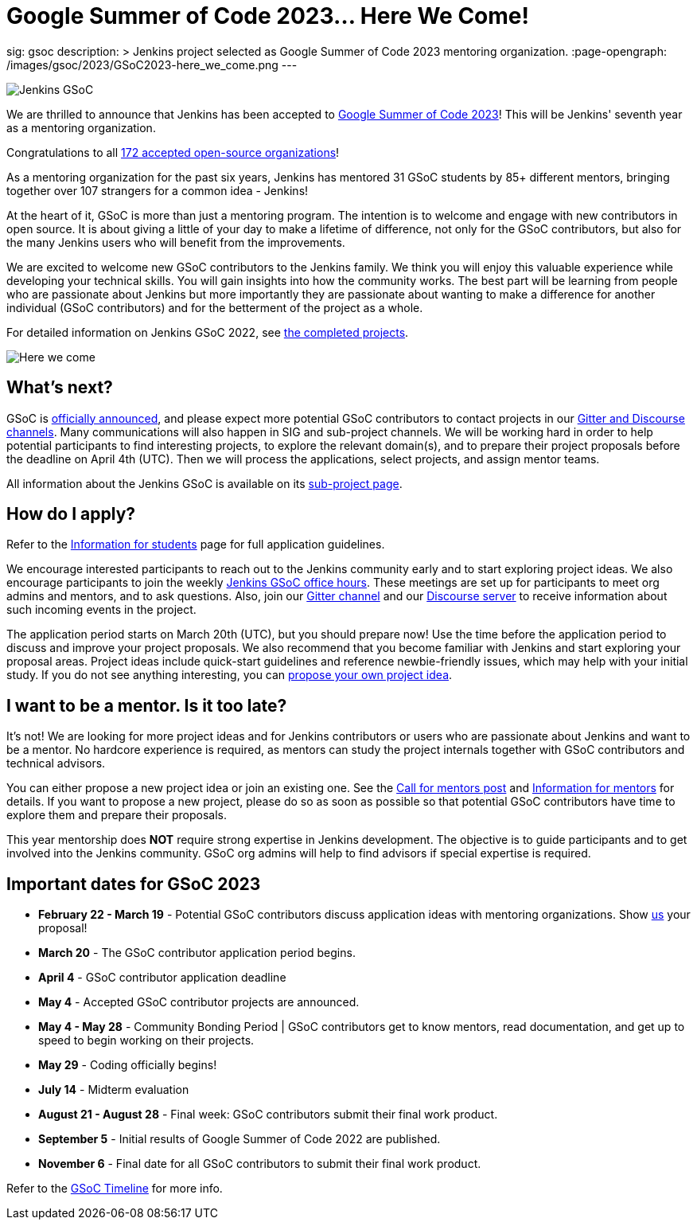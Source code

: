 = Google Summer of Code 2023… Here We Come!
:page-tags: gsoc, gsoc2023, events

:page-author: alyssat, jmMeessen
sig: gsoc
description: >
  Jenkins project selected as Google Summer of Code 2023 mentoring organization.
:page-opengraph: /images/gsoc/2023/GSoC2023-here_we_come.png
---

image:/images/gsoc/jenkins-gsoc-logo_small.png[Jenkins GSoC, role=center, float=right]

We are thrilled to announce that Jenkins has been accepted to link:https://summerofcode.withgoogle.com/[Google Summer of Code 2023]! 
This will be Jenkins' seventh year as a mentoring organization. 

Congratulations to all link:https://summerofcode.withgoogle.com/programs/2023/organizations[172 accepted open-source organizations]!

As a mentoring organization for the past six years, Jenkins has mentored 31 GSoC students by 85+ different mentors, bringing together over 107 strangers for a common idea - Jenkins! 

At the heart of it, GSoC is more than just a mentoring program.
The intention is to welcome and engage with new contributors in open source. 
It is about giving a little of your day to make a lifetime of difference, not only for the GSoC contributors, but also for the many Jenkins users who will benefit from the improvements.  

We are excited to welcome new GSoC contributors to the Jenkins family. 
We think you will enjoy this valuable experience while developing your technical skills. 
You will gain insights into how the community works. 
The best part will be learning from people who are passionate about Jenkins 
but more importantly they are passionate about wanting to make a difference for another individual (GSoC contributors) and for the betterment of the project as a whole.

For detailed information on Jenkins GSoC 2022, see link:/projects/gsoc/2022/[the completed projects].

image:/images/gsoc/2023/GSoC2023-here_we_come.png[Here we come]

== What's next?
GSoC is link:https://opensource.googleblog.com/2023/02/mentor-organizations-announced-for.html[officially announced], and please expect more potential GSoC contributors to contact projects in our link:/projects/gsoc#contacts[Gitter and Discourse channels].
Many communications will also happen in SIG and sub-project channels.
We will be working hard in order to help potential participants to find interesting projects, to explore the relevant domain(s),
and to prepare their project proposals before the deadline on April 4th (UTC).
Then we will process the applications, select projects, and assign mentor teams.

All information about the Jenkins GSoC is available on its link:/projects/gsoc/[sub-project page].

== How do I apply?

Refer to the link:/projects/gsoc/students[Information for students] page for full application guidelines.

We encourage interested participants to reach out to the Jenkins community early and to start exploring project ideas.
We also encourage participants to join the weekly link:https://docs.google.com/document/d/1UykfAHpPYtSx-r_PQIRikz2QUrX1SG-ySriz20rVmE0/edit?usp=sharing[Jenkins GSoC office hours].
These meetings are set up for participants to meet org admins and mentors, and to ask questions.
Also, join our link:https://app.gitter.im/#/room/#jenkinsci_gsoc-sig:gitter.im[Gitter channel] and our link:https://community.jenkins.io/c/contributing/gsoc/6[Discourse server] to receive information about such incoming events in the project.

The application period starts on March 20th (UTC), but you should prepare now!
Use the time before the application period to discuss and improve your project proposals.
We also recommend that you become familiar with Jenkins and start exploring your proposal areas.
Project ideas include quick-start guidelines and reference newbie-friendly issues, which may help with your initial study.
If you do not see anything interesting, you can link:/projects/gsoc/proposing-project-ideas/[propose your own project idea].

== I want to be a mentor. Is it too late?

It's not!
We are looking for more project ideas and for Jenkins contributors or users who are passionate about Jenkins and want to be a mentor.
No hardcore experience is required, as mentors can study the project internals together with GSoC contributors and technical advisors.

You can either propose a new project idea or join an existing one.
See the link:/blog/2022/12/09/GSoC-the-gift-of-mentorship//[Call for mentors post]
and link:/projects/gsoc/mentors[Information for mentors] for details.
If you want to propose a new project, please do so as soon as possible so that potential GSoC contributors have time to explore them and prepare their proposals.

This year mentorship does **NOT** require strong expertise in Jenkins development.
The objective is to guide participants and to get involved into the Jenkins community.
GSoC org admins will help to find advisors if special expertise is required.

== Important dates for GSoC 2023

* *February 22 - March 19* - Potential GSoC contributors discuss application ideas with mentoring organizations.
Show link:https://community.jenkins.io/c/contributing/gsoc/6[us] your proposal!
* *March 20* - The GSoC contributor application period begins.
* *April 4* - GSoC contributor application deadline
* *May 4* - Accepted GSoC contributor projects are announced.
* *May 4 - May 28* - Community Bonding Period | GSoC contributors get to know mentors, read documentation, and get up to speed to begin working on their projects.
* *May 29* - Coding officially begins!
* *July 14* - Midterm evaluation
* *August 21 - August 28* - Final week: GSoC contributors submit their final work product.
* *September 5* - Initial results of Google Summer of Code 2022 are published.
* *November 6* - Final date for all GSoC contributors to submit their final work product.

Refer to the link:https://developers.google.com/open-source/gsoc/timeline[GSoC Timeline] for more info.

